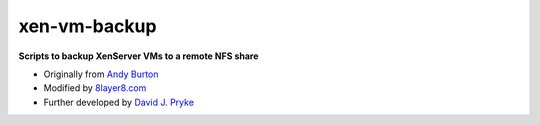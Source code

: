xen-vm-backup
=============

**Scripts to backup XenServer VMs to a remote NFS share**

* Originally from `Andy Burton <http://blog.andyburton.co.uk/index.php/tag/xenserver-backup-script/>`_
* Modified by `8layer8.com <http://www.8layer8.com/?p=260>`_
* Further developed by `David J. Pryke <https://github.com/davidpryke/xen-vm-backup/>`_
